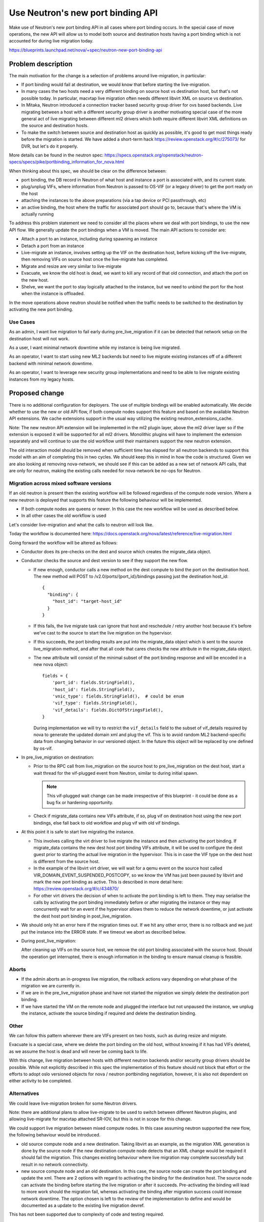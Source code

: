 ..
 This work is licensed under a Creative Commons Attribution 3.0 Unported
 License.

 http://creativecommons.org/licenses/by/3.0/legalcode

===================================
Use Neutron's new port binding API
===================================

Make use of Neutron's new port binding API in all cases where port binding
occurs. In the special case of move operations, the new API will allow us to
model both source and destination hosts having a port binding
which is not accounted for during live migration today.

https://blueprints.launchpad.net/nova/+spec/neutron-new-port-binding-api

Problem description
===================

The main motivation for the change is a selection of problems around
live-migration, in particular:

* If port binding would fail at destination, we would know that before
  starting the live-migration.
* In many cases the two hosts need a very different binding on source host
  vs destination host, but that's not possible today. In particular, macvtap
  live migration often needs different libvirt XML on source vs destination.
* In Mitaka, Neutron introduced a connection tracker based security group
  driver for ovs based backends. Live migrating between a host with a
  different security group driver is another motivating special case of
  the more general act of live migrating between different ml2 drivers which
  both require different libvirt XML definitions on the source and
  destination hosts.
* To make the switch between source and destination host as quickly as
  possible, it's good to get most things ready before the migration is started.
  We have added a short-term hack https://review.openstack.org/#/c/275073/
  for DVR, but let's do it properly.

More details can be found in the neutron spec:
https://specs.openstack.org/openstack/neutron-specs/specs/pike/portbinding_information_for_nova.html

When thinking about this spec, we should be clear on the difference between:

* port binding, the DB record in Neutron of what host and instance a port is
  associated with, and its current state.
* plug/unplug VIFs, where information from Neutron is passed to OS-VIF (or
  a legacy driver) to get the port ready on the host
* attaching the instances to the above preparations (via a tap device or
  PCI passthrough, etc)
* an active binding, the host where the traffic for associated port should
  go to, because that's where the VM is actually running

To address this problem statement we need to consider all the places where
we deal with port bindings, to use the new API flow.
We generally update the port bindings when a VM is moved.
The main API actions to consider are:

* Attach a port to an instance, including during spawning an instance
* Detach a port from an instance
* Live-migrate an instance, involves setting up the VIF on the destination
  host, before kicking off the live-migrate, then removing VIFs on source
  host once the live-migrate has completed.
* Migrate and resize are very similar to live-migrate
* Evacuate, we know the old host is dead, we want to kill any record of that
  old connection, and attach the port on the new host.
* Shelve, we want the port to stay logically attached to the instance, but
  we need to unbind the port for the host when the instance is offloaded.

In the move operations above neutron should be notified when the traffic needs
to be switched to the destination by activating the new port binding.

Use Cases
---------

As an admin, I want live migration to fail early during pre_live_migration
if it can be detected that network setup on the destination host
will not work.

As a user, I want minimal network downtime while my instance is
being live migrated.

As an operator, I want to start using new ML2 backends but need
to live migrate existing instances off of a different backend
with minimal network downtime.

As an operator, I want to leverage new security group implementations
and need to be able to live migrate existing instances from my
legacy hosts.

Proposed change
===============

There is no additional configuration for deployers.
The use of multiple bindings will be enabled automatically.
We decide whether to use the new or old API flow, if both compute nodes
support this feature and based on the available Neutron API extensions.
We cache extensions support in the usual way utilizing the existing
neutron_extensions_cache.

Note: The new neutron API extension will be implemented in the ml2 plugin
layer, above the ml2 driver layer so if the extension is exposed it will be
supported for all ml2 drivers. Monolithic plugins will have to implement
the extension separately and will continue to use the old workflow until
their maintainers support the new neutron extension.

The old interaction model should be removed when sufficient time has elapsed
for all neutron backends to support this model with an aim of completing this
in two cycles. We should keep this in mind in how the code is structured.
Given we are also looking at removing nova-network, we should see if this can
be added as a new set of network API calls, that are only for neutron, making
the existing calls needed for nova-network be no-ops for Neutron.

Migration across mixed software versions
----------------------------------------

If an old neutron is present then the existing workflow will be followed
regardless of the compute node version. Where a new neutron is deployed
that supports this feature the following behaviour will be implemented.

* If both compute nodes are queens or newer. In this case the new workflow
  will be used as described below.

* In all other cases the old workflow is used

Let's consider live-migration and what the calls to neutron will look like.

Today the workflow is documented here:
https://docs.openstack.org/nova/latest/reference/live-migration.html

Going forward the workflow will be altered as follows:

* Conductor does its pre-checks on the dest and source which
  creates the migrate_data object.

* Conductor checks the source and dest version to see if
  they support the new flow.

  * If new enough, conductor calls a new method on the dest
    compute to bind the port on the destination host.
    The new method will POST to /v2.0/ports/{port_id}/bindings passing
    just the destination host_id::

        {
          "binding": {
            "host_id": "target-host_id"
          }
        }

  * If this fails, the live migrate task can ignore that host and
    reschedule / retry another host because it's before we've cast
    to the source to start the live migration on the hypervisor.

  * If this succeeds, the port binding results are put into the
    migrate_data object which is sent to the source live_migration
    method, and after that all code that cares checks the new
    attribute in the migrate_data object.

  * The new attribute will consist of the minimal subset of the port
    binding response and will be encoded in a new nova object::

        fields = {
            'port_id': fields.StringField(),
            'host_id': fields.StringField(),
            'vnic_type': fields.StringField(),  # could be enum
            'vif_type': fields.StringField(),
            'vif_details': fields.DictOfStringsField(),
        }

    During implementation we will try to restrict the ``vif_details``
    field to the subset of vif_details required by nova to generate
    the updated domain xml and plug the vif. This is to avoid random
    ML2 backend-specific data from changing behavior in our versioned
    object. In the future this object will be replaced by one defined
    by os-vif.

* In pre_live_migration on destination:

  * Prior to the RPC call from live_migration on the source host to
    pre_live_migration on the dest host, start a wait thread for the
    vif-plugged event from Neutron, similar to during initial spawn.

    .. note:: This vif-plugged wait change can be made irrespective of this
        blueprint - it could be done as a bug fix or hardening opportunity.

  * Check if migrate_data contains new VIFs attribute, if so,
    plug vif on destination host using the new port bindings,
    else fall back to old workflow and plug vif with old vif bindings.

* At this point it is safe to start live migrating the instance.

  * This involves calling the virt driver to live migrate
    the instance and then activating the port binding. If migrate_data
    contains the new dest host port binding VIFs attribute, it will
    be used to configure the dest guest prior to starting the actual
    live migration in the hypervisor. This is in case the VIF type on
    the dest host is different from the source host.

  * In the example of the libvirt virt driver, we will wait for a qemu event
    on the source host called VIR_DOMAIN_EVENT_SUSPENDED_POSTCOPY,
    so we know the VM has just been paused by libvirt and mark the new
    port binding as active. This is described in more detail here:
    https://review.openstack.org/#/c/434870/

  * For other virt drivers the decision of when to activate the port
    binding is left to them. They may serialise the calls by activating
    the port binding immediately before or after migrating the instance
    or they may concurrently wait for an event if the hypervisor allows
    them to reduce the network downtime, or just activate the dest host
    port binding in post_live_migration.

* We should only hit an error here if the migration times out.
  If we hit any other error, there is no rollback and we just
  put the instance into the ERROR state. If we timeout we abort
  as described below.

* During post_live_migration:

  After cleaning up VIFs on the source host, we remove the old port binding
  associated with the source host. Should the operation get interrupted,
  there is enough information in the binding to ensure manual
  cleanup is feasible.

Aborts
------

* If the admin aborts an in-progress live migration, the rollback actions vary
  depending on what phase of the migration we are currently in.

* If we are in the pre_live_migration phase and have not started the migration
  we simply delete the destination port binding.

* If we have started the VM on the remote node and plugged the interface but
  not unpaused the instance, we unplug the instance, activate the source
  binding if required and delete the destination binding.

Other
-----

We can follow this pattern wherever there are VIFs present on two hosts, such
as during resize and migrate.

Evacuate is a special case, where we delete the port binding on the old host,
without knowing if it has had VIFs deleted, as we assume the host is dead and
will never be coming back to life.

With this change, live migration between hosts with different
neutron backends and/or security group drivers should be possible.
While not explicitly described in this spec the implementation of this
feature should not block that effort or the efforts to adopt oslo versioned
objects for nova / neutron portbinding negotiation, however, it is also not
dependent on either activity to be completed.

Alternatives
------------

We could leave live-migration broken for some Neutron drivers.

Note: there are additional plans to allow live-migrate to be used to switch
between different Neutron plugins, and allowing live-migrate for macvtap
attached SR-IOV, but this is not in scope for this change.

We could support live migration between mixed compute nodes.
In this case assuming neutron supported the new flow, the
following behaviour would be introduced.

* old source compute node and a new destination. Taking libvirt as an example,
  as the migration XML generation is done by the source node if the new
  destination compute node detects that an XML change would be required it
  should fail the migration. This changes existing behaviour where
  live migration may complete successfully but result in no network
  connectivity.

* new source compute node and an old destination.
  In this case, the source node can create the port binding and update
  the xml. There are 2 options with regard to activating the binding for
  the destination host. The source node can activate the binding before
  starting the live migration or after it succeeds. Pre-activating the
  binding will lead to more work should the migration fail, whereas
  activating the binding after migration success could increase network
  downtime. The option chosen is left to the review of the
  implementation to define and would be documented as a update to the
  existing live migration devref.

This has not been supported due to complexity of code and testing required.


Data model impact
-----------------

None

REST API impact
---------------

None

Security impact
---------------

None

Notifications impact
--------------------

None

Other end user impact
---------------------

None

Performance Impact
------------------

There are extra API calls, but it should have little impact on performance.

Other deployer impact
---------------------

None

Developer impact
----------------

None

Implementation
==============

Assignee(s)
-----------

Primary assignee:
  Sean Mooney (sean-k-mooney)

Work Items
----------

* Add the source/dest host version checks in conductor and the new
  compute RPC API method for creating the port binding on the destination
  host prior to initiating the live migration on the source host.
* Check for the new migrate_data attribute in the various compute methods
  related to live migration to determine if we are old or new flow.

Dependencies
============

* Neutron API changes, see spec: https://specs.openstack.org/openstack/neutron-specs/specs/pike/portbinding_information_for_nova.html

Testing
=======

Need functional tests for the new path.

Documentation Impact
====================

Need to update the developer docs to include details on
how Nova now interacts with Neutron during live migration.

References
==========

* Neutron spec: https://specs.openstack.org/openstack/neutron-specs/specs/pike/portbinding_information_for_nova.html

History
=======

.. list-table:: Revisions
   :header-rows: 1

   * - Release Name
     - Description
   * - Queens
     - Introduced




